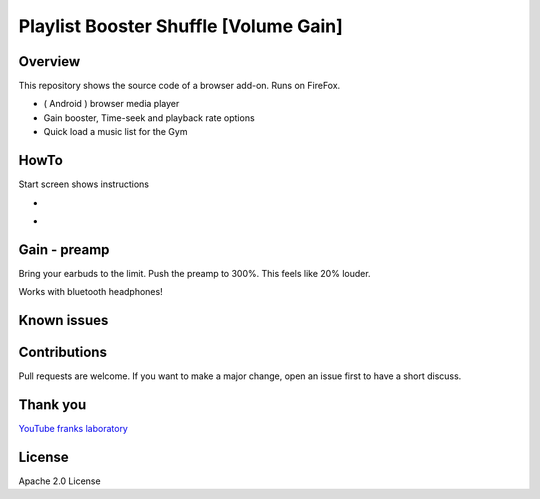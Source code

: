 Playlist Booster Shuffle [Volume Gain]
======================================

Overview
---------
This repository shows the source code of a browser add-on.
Runs on FireFox.

* ( Android ) browser media player
* Gain booster, Time-seek and playback rate options 
* Quick load a music list for the Gym

HowTo
-----
Start screen shows instructions

.. image:: ./start.png
            :alt: start screen
            :class: with-border
            :height: 585

-

.. image:: ./sound.png
            :alt: sound files active
            :class: with-border
            :height: 585

-

.. image:: ./video.png
            :alt: video files active
            :class: with-border
            :height: 585


Gain - preamp
--------------
Bring your earbuds to the limit.
Push the preamp to 300%. This feels like 20% louder.

Works with bluetooth headphones!

Known issues
-------------

Contributions
-------------

Pull requests are welcome.
If you want to make a major change, open an issue first to have a short discuss.


Thank you
----------
`YouTube franks laboratory <https://www.youtube.com/results?search_query=franks+laboratory>`_

License
-------
Apache 2.0 License
